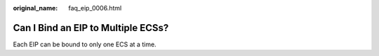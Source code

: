 :original_name: faq_eip_0006.html

.. _faq_eip_0006:

Can I Bind an EIP to Multiple ECSs?
===================================

Each EIP can be bound to only one ECS at a time.
